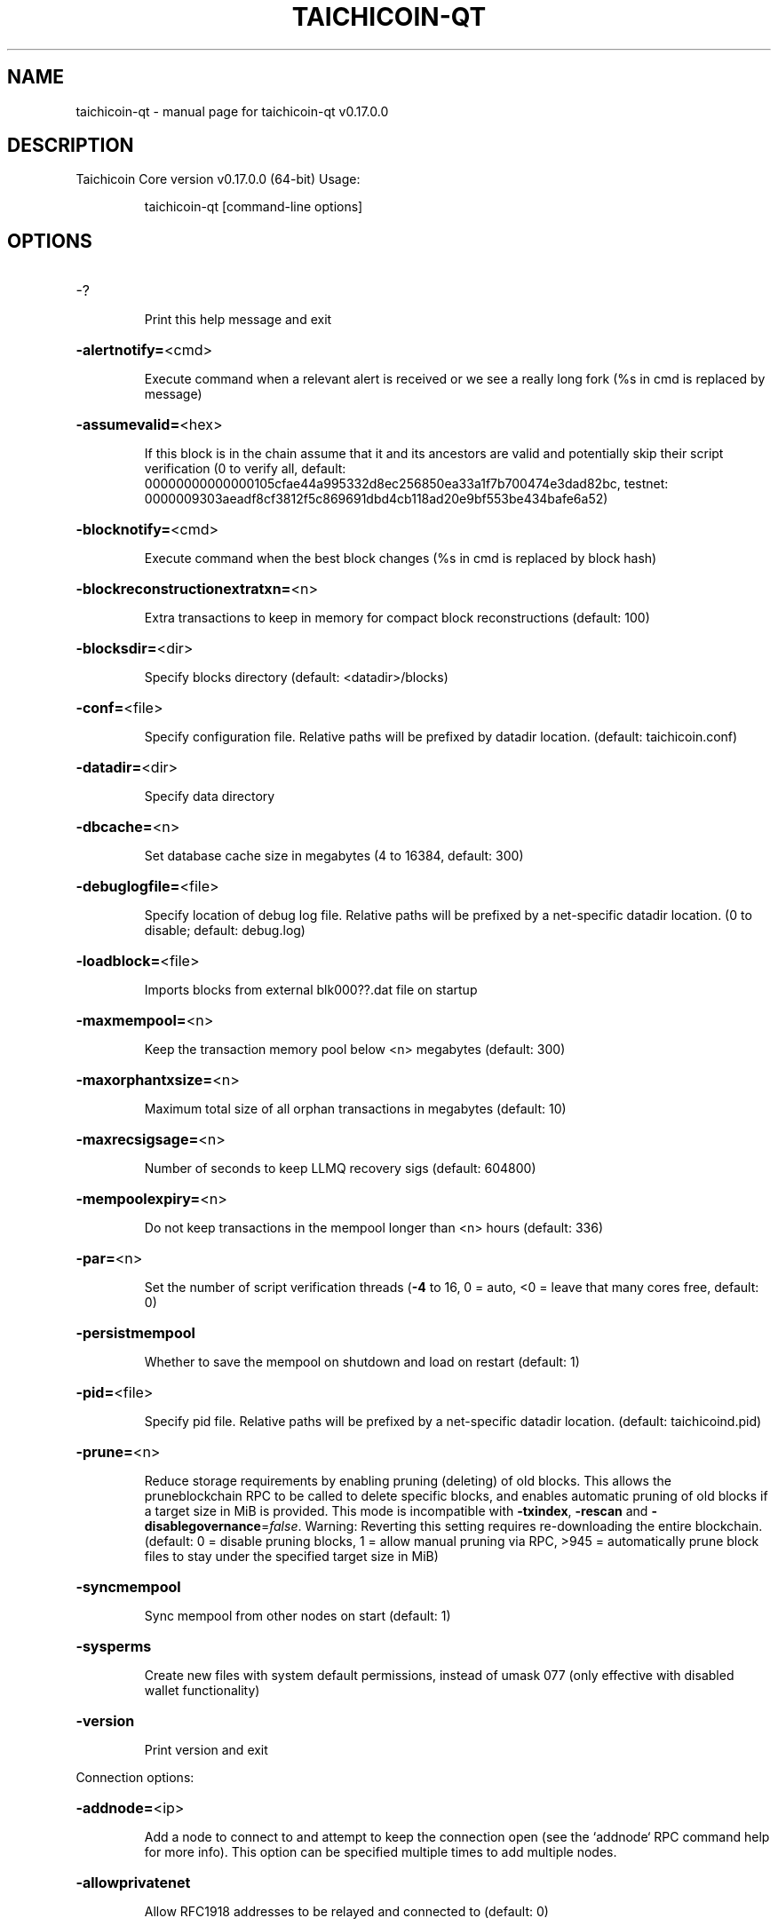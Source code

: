 .\" DO NOT MODIFY THIS FILE!  It was generated by help2man 1.48.3.
.TH TAICHICOIN-QT "1" "December 2021" "taichicoin-qt v0.17.0.0" "User Commands"
.SH NAME
taichicoin-qt \- manual page for taichicoin-qt v0.17.0.0
.SH DESCRIPTION
Taichicoin Core version v0.17.0.0 (64\-bit)
Usage:
.IP
taichicoin\-qt [command\-line options]
.SH OPTIONS
.HP
\-?
.IP
Print this help message and exit
.HP
\fB\-alertnotify=\fR<cmd>
.IP
Execute command when a relevant alert is received or we see a really
long fork (%s in cmd is replaced by message)
.HP
\fB\-assumevalid=\fR<hex>
.IP
If this block is in the chain assume that it and its ancestors are valid
and potentially skip their script verification (0 to verify all,
default:
00000000000000105cfae44a995332d8ec256850ea33a1f7b700474e3dad82bc,
testnet:
0000009303aeadf8cf3812f5c869691dbd4cb118ad20e9bf553be434bafe6a52)
.HP
\fB\-blocknotify=\fR<cmd>
.IP
Execute command when the best block changes (%s in cmd is replaced by
block hash)
.HP
\fB\-blockreconstructionextratxn=\fR<n>
.IP
Extra transactions to keep in memory for compact block reconstructions
(default: 100)
.HP
\fB\-blocksdir=\fR<dir>
.IP
Specify blocks directory (default: <datadir>/blocks)
.HP
\fB\-conf=\fR<file>
.IP
Specify configuration file. Relative paths will be prefixed by datadir
location. (default: taichicoin.conf)
.HP
\fB\-datadir=\fR<dir>
.IP
Specify data directory
.HP
\fB\-dbcache=\fR<n>
.IP
Set database cache size in megabytes (4 to 16384, default: 300)
.HP
\fB\-debuglogfile=\fR<file>
.IP
Specify location of debug log file. Relative paths will be prefixed by a
net\-specific datadir location. (0 to disable; default: debug.log)
.HP
\fB\-loadblock=\fR<file>
.IP
Imports blocks from external blk000??.dat file on startup
.HP
\fB\-maxmempool=\fR<n>
.IP
Keep the transaction memory pool below <n> megabytes (default: 300)
.HP
\fB\-maxorphantxsize=\fR<n>
.IP
Maximum total size of all orphan transactions in megabytes (default: 10)
.HP
\fB\-maxrecsigsage=\fR<n>
.IP
Number of seconds to keep LLMQ recovery sigs (default: 604800)
.HP
\fB\-mempoolexpiry=\fR<n>
.IP
Do not keep transactions in the mempool longer than <n> hours (default:
336)
.HP
\fB\-par=\fR<n>
.IP
Set the number of script verification threads (\fB\-4\fR to 16, 0 = auto, <0 =
leave that many cores free, default: 0)
.HP
\fB\-persistmempool\fR
.IP
Whether to save the mempool on shutdown and load on restart (default: 1)
.HP
\fB\-pid=\fR<file>
.IP
Specify pid file. Relative paths will be prefixed by a net\-specific
datadir location. (default: taichicoind.pid)
.HP
\fB\-prune=\fR<n>
.IP
Reduce storage requirements by enabling pruning (deleting) of old
blocks. This allows the pruneblockchain RPC to be called to
delete specific blocks, and enables automatic pruning of old
blocks if a target size in MiB is provided. This mode is
incompatible with \fB\-txindex\fR, \fB\-rescan\fR and \fB\-disablegovernance\fR=\fI\,false\/\fR.
Warning: Reverting this setting requires re\-downloading the
entire blockchain. (default: 0 = disable pruning blocks, 1 =
allow manual pruning via RPC, >945 = automatically prune block
files to stay under the specified target size in MiB)
.HP
\fB\-syncmempool\fR
.IP
Sync mempool from other nodes on start (default: 1)
.HP
\fB\-sysperms\fR
.IP
Create new files with system default permissions, instead of umask 077
(only effective with disabled wallet functionality)
.HP
\fB\-version\fR
.IP
Print version and exit
.PP
Connection options:
.HP
\fB\-addnode=\fR<ip>
.IP
Add a node to connect to and attempt to keep the connection open (see
the `addnode` RPC command help for more info). This option can be
specified multiple times to add multiple nodes.
.HP
\fB\-allowprivatenet\fR
.IP
Allow RFC1918 addresses to be relayed and connected to (default: 0)
.HP
\fB\-banscore=\fR<n>
.IP
Threshold for disconnecting misbehaving peers (default: 100)
.HP
\fB\-bantime=\fR<n>
.IP
Number of seconds to keep misbehaving peers from reconnecting (default:
86400)
.HP
\fB\-bind=\fR<addr>
.IP
Bind to given address and always listen on it. Use [host]:port notation
for IPv6
.HP
\fB\-connect=\fR<ip>
.IP
Connect only to the specified node; \fB\-connect\fR=\fI\,0\/\fR disables automatic
connections (the rules for this peer are the same as for
\fB\-addnode\fR). This option can be specified multiple times to connect
to multiple nodes.
.HP
\fB\-discover\fR
.IP
Discover own IP addresses (default: 1 when listening and no \fB\-externalip\fR
or \fB\-proxy\fR)
.HP
\fB\-dns\fR
.IP
Allow DNS lookups for \fB\-addnode\fR, \fB\-seednode\fR and \fB\-connect\fR (default: 1)
.HP
\fB\-dnsseed\fR
.IP
Query for peer addresses via DNS lookup, if low on addresses (default: 1
unless \fB\-connect\fR used)
.HP
\fB\-enablebip61\fR
.IP
Send reject messages per BIP61 (default: 1)
.HP
\fB\-externalip=\fR<ip>
.IP
Specify your own public address
.HP
\fB\-forcednsseed\fR
.IP
Always query for peer addresses via DNS lookup (default: 0)
.HP
\fB\-listen\fR
.IP
Accept connections from outside (default: 1 if no \fB\-proxy\fR or \fB\-connect\fR)
.HP
\fB\-listenonion\fR
.IP
Automatically create Tor hidden service (default: 1)
.HP
\fB\-maxconnections=\fR<n>
.IP
Maintain at most <n> connections to peers (temporary service connections
excluded) (default: 125)
.HP
\fB\-maxreceivebuffer=\fR<n>
.IP
Maximum per\-connection receive buffer, <n>*1000 bytes (default: 5000)
.HP
\fB\-maxsendbuffer=\fR<n>
.IP
Maximum per\-connection send buffer, <n>*1000 bytes (default: 1000)
.HP
\fB\-maxtimeadjustment\fR
.IP
Maximum allowed median peer time offset adjustment. Local perspective of
time may be influenced by peers forward or backward by this
amount. (default: 4200 seconds)
.HP
\fB\-maxuploadtarget=\fR<n>
.IP
Tries to keep outbound traffic under the given target (in MiB per 24h),
0 = no limit (default: 0)
.HP
\fB\-onion=\fR<ip:port>
.IP
Use separate SOCKS5 proxy to reach peers via Tor hidden services
(default: \fB\-proxy\fR)
.HP
\fB\-onlynet=\fR<net>
.IP
Make outgoing connections only through network <net> (ipv4, ipv6 or
onion). Incoming connections are not affected by this option.
This option can be specified multiple times to allow multiple
networks.
.HP
\fB\-peerbloomfilters\fR
.IP
Support filtering of blocks and transaction with bloom filters (default:
1)
.HP
\fB\-peertimeout=\fR<n>
.IP
Specify p2p connection timeout in seconds. This option determines the
amount of time a peer may be inactive before the connection to it
is dropped. (minimum: 1, default: 60)
.HP
\fB\-permitbaremultisig\fR
.IP
Relay non\-P2SH multisig (default: 1)
.HP
\fB\-port=\fR<port>
.IP
Listen for connections on <port> (default: 9999 or testnet: 19999)
.HP
\fB\-proxy=\fR<ip:port>
.IP
Connect through SOCKS5 proxy
.HP
\fB\-proxyrandomize\fR
.IP
Randomize credentials for every proxy connection. This enables Tor
stream isolation (default: 1)
.HP
\fB\-seednode=\fR<ip>
.IP
Connect to a node to retrieve peer addresses, and disconnect. This
option can be specified multiple times to connect to multiple
nodes.
.HP
\fB\-socketevents=\fR<mode>
.IP
Socket events mode, which must be one of 'select', 'poll', 'epoll' or
\&'kqueue', depending on your system (default: Linux \- 'epoll',
FreeBSD/Apple \- 'kqueue', Windows \- 'select')
.HP
\fB\-socketevents=\fR<mode>
.IP
Socket events mode, which must be one of: 'select' (default: select)
.HP
\fB\-timeout=\fR<n>
.IP
Specify connection timeout in milliseconds (minimum: 1, default: 5000)
.HP
\fB\-torcontrol=\fR<ip>:<port>
.IP
Tor control port to use if onion listening enabled (default:
127.0.0.1:9051)
.HP
\fB\-torpassword=\fR<pass>
.IP
Tor control port password (default: empty)
.HP
\fB\-upnp\fR
.IP
Use UPnP to map the listening port (default: 0)
.HP
\fB\-whitebind=\fR<addr>
.IP
Bind to given address and whitelist peers connecting to it. Use
[host]:port notation for IPv6
.HP
\fB\-whitelist=\fR<IP address or network>
.IP
Whitelist peers connecting from the given IP address (e.g. 1.2.3.4) or
CIDR notated network (e.g. 1.2.3.0/24). Can be specified multiple
times. Whitelisted peers cannot be DoS banned and their
transactions are always relayed, even if they are already in the
mempool, useful e.g. for a gateway
.PP
Indexing options:
.HP
\fB\-addressindex\fR
.IP
Maintain a full address index, used to query for the balance, txids and
unspent outputs for addresses (default: 0)
.HP
\fB\-reindex\fR
.IP
Rebuild chain state and block index from the blk*.dat files on disk
.HP
\fB\-reindex\-chainstate\fR
.IP
Rebuild chain state from the currently indexed blocks
.HP
\fB\-spentindex\fR
.IP
Maintain a full spent index, used to query the spending txid and input
index for an outpoint (default: 0)
.HP
\fB\-timestampindex\fR
.IP
Maintain a timestamp index for block hashes, used to query blocks hashes
by a range of timestamps (default: 0)
.HP
\fB\-txindex\fR
.IP
Maintain a full transaction index, used by the getrawtransaction rpc
call (default: 1)
.PP
Masternode options:
.HP
\fB\-llmq\-data\-recovery=\fR<n>
.IP
Enable automated quorum data recovery (default: 1)
.HP
\fB\-llmq\-qvvec\-sync=\fR<quorum_name>:<mode>
.IP
Defines from which LLMQ type the masternode should sync quorum
verification vectors. Can be used multiple times with different
LLMQ types. <mode>: 0 (sync always from all quorums of the type
defined by <quorum_name>), 1 (sync from all quorums of the type
defined by <quorum_name> if a member of any of the quorums)
.HP
\fB\-masternodeblsprivkey=\fR<hex>
.IP
Set the masternode BLS private key and enable the client to act as a
masternode
.HP
\fB\-platform\-user=\fR<user>
.IP
Set the username for the "platform user", a restricted user intended to
be used by Dash Platform, to the specified username.
.PP
Statsd options:
.HP
\fB\-statsenabled\fR
.IP
Publish internal stats to statsd (default: 0)
.HP
\fB\-statshost=\fR<ip>
.IP
Specify statsd host (default: 127.0.0.1)
.HP
\fB\-statshostname=\fR<ip>
.IP
Specify statsd host name (default: )
.HP
\fB\-statsns=\fR<ns>
.IP
Specify additional namespace prefix (default: )
.HP
\fB\-statsperiod=\fR<seconds>
.IP
Specify the number of seconds between periodic measurements (default:
60)
.HP
\fB\-statsport=\fR<port>
.IP
Specify statsd port (default: 8125)
.PP
Wallet options:
.HP
\fB\-createwalletbackups=\fR<n>
.IP
Number of automatic wallet backups (default: 10)
.HP
\fB\-disablewallet\fR
.IP
Do not load the wallet and disable wallet RPC calls
.HP
\fB\-instantsendnotify=\fR<cmd>
.IP
Execute command when a wallet InstantSend transaction is successfully
locked (%s in cmd is replaced by TxID)
.HP
\fB\-keypool=\fR<n>
.IP
Set key pool size to <n> (default: 1000)
.HP
\fB\-rescan=\fR<mode>
.IP
Rescan the block chain for missing wallet transactions on startup (1 =
start from wallet creation time, 2 = start from genesis block)
.HP
\fB\-salvagewallet\fR
.IP
Attempt to recover private keys from a corrupt wallet on startup
.HP
\fB\-spendzeroconfchange\fR
.IP
Spend unconfirmed change when sending transactions (default: 1)
.HP
\fB\-upgradewallet\fR
.IP
Upgrade wallet to latest format on startup
.HP
\fB\-wallet=\fR<path>
.IP
Specify wallet database path. Can be specified multiple times to load
multiple wallets. Path is interpreted relative to <walletdir> if
it is not absolute, and will be created if it does not exist (as
a directory containing a wallet.dat file and log files). For
backwards compatibility this will also accept names of existing
data files in <walletdir>.)
.HP
\fB\-walletbackupsdir=\fR<dir>
.IP
Specify full path to directory for automatic wallet backups (must exist)
.HP
\fB\-walletbroadcast\fR
.IP
Make the wallet broadcast transactions (default: 1)
.HP
\fB\-walletdir=\fR<dir>
.IP
Specify directory to hold wallets (default: <datadir>/wallets if it
exists, otherwise <datadir>)
.HP
\fB\-walletnotify=\fR<cmd>
.IP
Execute command when a wallet transaction changes (%s in cmd is replaced
by TxID)
.HP
\fB\-zapwallettxes=\fR<mode>
.IP
Delete all wallet transactions and only recover those parts of the
blockchain through \fB\-rescan\fR on startup (1 = keep tx meta data e.g.
account owner and payment request information, 2 = drop tx meta
data)
.HP
\fB\-discardfee=\fR<amt>
.IP
The fee rate (in TAICHICOIN/kB) that indicates your tolerance for discarding
change by adding it to the fee (default: 0.0001). Note: An output
is discarded if it is dust at this rate, but we will always
discard up to the dust relay fee and a discard fee above that is
limited by the fee estimate for the longest target
.HP
\fB\-fallbackfee=\fR<amt>
.IP
A fee rate (in DASH/kB) that will be used when fee estimation has
insufficient data (default: 0.00001)
.HP
\fB\-mintxfee=\fR<amt>
.IP
Fees (in TAICHICOIN/kB) smaller than this are considered zero fee for
transaction creation (default: 0.00001)
.HP
\fB\-paytxfee=\fR<amt>
.IP
Fee (in TAICHICOIN/kB) to add to transactions you send (default: 0.00)
.HP
\fB\-txconfirmtarget=\fR<n>
.IP
If paytxfee is not set, include enough fee so transactions begin
confirmation on average within n blocks (default: 6)
.HP
\fB\-hdseed=\fR<hex>
.IP
User defined seed for HD wallet (should be in hex). Only has effect
during wallet creation/first start (default: randomly generated)
.HP
\fB\-mnemonic=\fR<text>
.IP
User defined mnemonic for HD wallet (bip39). Only has effect during
wallet creation/first start (default: randomly generated)
.HP
\fB\-mnemonicpassphrase=\fR<text>
.IP
User defined mnemonic passphrase for HD wallet (BIP39). Only has effect
during wallet creation/first start (default: empty string)
.HP
\fB\-usehd\fR
.IP
Use hierarchical deterministic key generation (HD) after BIP39/BIP44.
Only has effect during wallet creation/first start (default: 0)
.HP
\fB\-keepass\fR
.IP
Use KeePass 2 integration using KeePassHttp plugin (default: 0)
.HP
\fB\-keepassid=\fR<id>
.IP
KeePassHttp id for the established association
.HP
\fB\-keepasskey=\fR<key>
.IP
KeePassHttp key for AES encrypted communication with KeePass
.HP
\fB\-keepassname=\fR<name>
.IP
Name to construct url for KeePass entry that stores the wallet
passphrase
.HP
\fB\-keepassport=\fR<port>
.IP
Connect to KeePassHttp on port <port> (default: 19455)
.HP
\fB\-coinjoinamount=\fR<n>
.IP
Target CoinJoin balance (2\-21000000, default: 1000)
.HP
\fB\-coinjoinautostart\fR
.IP
Start CoinJoin automatically (0\-1, default: 0)
.HP
\fB\-coinjoindenomsgoal=\fR<n>
.IP
Try to create at least N inputs of each denominated amount (10\-100000,
default: 50)
.HP
\fB\-coinjoindenomshardcap=\fR<n>
.IP
Create up to N inputs of each denominated amount (10\-100000, default:
300)
.HP
\fB\-coinjoinmultisession\fR
.IP
Enable multiple CoinJoin mixing sessions per block, experimental (0\-1,
default: 0)
.HP
\fB\-coinjoinrounds=\fR<n>
.IP
Use N separate masternodes for each denominated input to mix funds
(2\-16, default: 4)
.HP
\fB\-coinjoinsessions=\fR<n>
.IP
Use N separate smartnodes in parallel to mix funds (1\-10, default: 4)
.HP
\fB\-enablecoinjoin\fR
.IP
Enable use of CoinJoin for funds stored in this wallet (0\-1, default: 0)
.PP
ZeroMQ notification options:
.HP
\fB\-zmqpubhashblock=\fR<address>
.IP
Enable publish hash block in <address>
.HP
\fB\-zmqpubhashgovernanceobject=\fR<address>
.IP
Enable publish hash of governance objects (like proposals) in <address>
.HP
\fB\-zmqpubhashgovernancevote=\fR<address>
.IP
Enable publish hash of governance votes in <address>
.HP
\fB\-zmqpubhashinstantsenddoublespend=\fR<address>
.IP
Enable publish transaction hashes of attempted InstantSend double spend
in <address>
.HP
\fB\-zmqpubhashrecoveredsig=\fR<address>
.IP
Enable publish message hash of recovered signatures (recovered by LLMQs)
in <address>
.HP
\fB\-zmqpubhashtx=\fR<address>
.IP
Enable publish hash transaction in <address>
.HP
\fB\-zmqpubhashtxlock=\fR<address>
.IP
Enable publish hash transaction (locked via InstantSend) in <address>
.HP
\fB\-zmqpubrawblock=\fR<address>
.IP
Enable publish raw block in <address>
.HP
\fB\-zmqpubrawinstantsenddoublespend=\fR<address>
.IP
Enable publish raw transactions of attempted InstantSend double spend in
<address>
.HP
\fB\-zmqpubrawrecoveredsig=\fR<address>
.IP
Enable publish raw recovered signatures (recovered by LLMQs) in
<address>
.HP
\fB\-zmqpubrawtx=\fR<address>
.IP
Enable publish raw transaction in <address>
.HP
\fB\-zmqpubrawtxlock=\fR<address>
.IP
Enable publish raw transaction (locked via InstantSend) in <address>
.PP
Debugging/Testing options:
.HP
\fB\-debug=\fR<category>
.IP
Output debugging information (default: 0, supplying <category> is
optional). If <category> is not supplied or if <category> = 1,
output all debugging information. <category> can be: net, tor,
mempool, http, bench, zmq, db, rpc, estimatefee, addrman,
selectcoins, reindex, cmpctblock, rand, prune, proxy, mempoolrej,
libevent, coindb, qt, leveldb, chainlocks, gobject, instantsend,
keepass, llmq, llmq\-dkg, llmq\-sigs, mnpayments, mnsync, coinjoin,
spork, netconn.
.HP
\fB\-debugexclude=\fR<category>
.IP
Exclude debugging information for a category. Can be used in conjunction
with \fB\-debug\fR=\fI\,1\/\fR to output debug logs for all categories except one
or more specified categories.
.HP
\fB\-disablegovernance\fR
.IP
Disable governance validation (0\-1, default: 0)
.HP
\fB\-help\-debug\fR
.IP
Show all debugging options (usage: \fB\-\-help\fR \fB\-help\-debug\fR)
.HP
\fB\-highsubsidyblocks=\fR<n>
.IP
The number of blocks with a higher than normal subsidy to mine at the
start of a devnet (default: 0)
.HP
\fB\-highsubsidyfactor=\fR<n>
.IP
The factor to multiply the normal block subsidy by while in the
highsubsidyblocks window of a devnet (default: 1)
.HP
\fB\-llmqchainlocks=\fR<quorum name>
.IP
Override the default LLMQ type used for ChainLocks on a devnet. Allows
using ChainLocks with smaller LLMQs. (default: llmq_50_60)
.HP
\fB\-llmqdevnetparams=\fR<size:threshold>
.IP
Override the default LLMQ size for the LLMQ_DEVNET quorum (default:
10:6)
.HP
\fB\-llmqinstantsend=\fR<quorum name>
.IP
Override the default LLMQ type used for InstantSend on a devnet. Allows
using InstantSend with smaller LLMQs. (default: llmq_50_60)
.HP
\fB\-llmqtestparams=\fR<size:threshold>
.IP
Override the default LLMQ size for the LLMQ_TEST quorum (default: 3:2)
.HP
\fB\-logips\fR
.IP
Include IP addresses in debug output (default: 0)
.HP
\fB\-logtimestamps\fR
.IP
Prepend debug output with timestamp (default: 1)
.HP
\fB\-maxtxfee=\fR<amt>
.IP
Maximum total fees (in DASH) to use in a single wallet transaction or
raw transaction; setting this too low may abort large
transactions (default: 0.10)
.HP
\fB\-minimumdifficultyblocks=\fR<n>
.IP
The number of blocks that can be mined with the minimum difficulty at
the start of a devnet (default: 0)
.HP
\fB\-minsporkkeys=\fR<n>
.IP
Overrides minimum spork signers to change spork value. Only useful for
regtest and devnet. Using this on mainnet or testnet will ban
you.
.HP
\fB\-printtoconsole\fR
.IP
Send trace/debug info to console instead of debug.log file
.HP
\fB\-shrinkdebugfile\fR
.IP
Shrink debug.log file on client startup (default: 1 when no \fB\-debug\fR)
.HP
\fB\-sporkaddr=\fR<dashaddress>
.IP
Override spork address. Only useful for regtest and devnet. Using this
on mainnet or testnet will ban you.
.HP
\fB\-sporkkey=\fR<privatekey>
.IP
Set the private key to be used for signing spork messages.
.HP
\fB\-uacomment=\fR<cmt>
.IP
Append comment to the user agent string
.PP
Chain selection options:
.HP
\fB\-devnet=\fR<name>
.IP
Use devnet chain with provided name
.HP
\fB\-testnet\fR
.IP
Use the test chain
.PP
Node relay options:
.HP
\fB\-bytespersigop\fR
.IP
Minimum bytes per sigop in transactions we relay and mine (default: 20)
.HP
\fB\-datacarrier\fR
.IP
Relay and mine data carrier transactions (default: 1)
.HP
\fB\-datacarriersize\fR
.IP
Maximum size of data in data carrier transactions we relay and mine
(default: 83)
.HP
\fB\-minrelaytxfee=\fR<amt>
.IP
Fees (in TAICHICOIN/kB) smaller than this are considered zero fee for
relaying, mining and transaction creation (default: 0.00001)
.HP
\fB\-whitelistforcerelay\fR
.IP
Force relay of transactions from whitelisted peers even if they violate
local relay policy (default: 1)
.HP
\fB\-whitelistrelay\fR
.IP
Accept relayed transactions received from whitelisted peers even when
not relaying transactions (default: 1)
.PP
Block creation options:
.HP
\fB\-blockmaxsize=\fR<n>
.IP
Set maximum block size in bytes (default: 2000000)
.HP
\fB\-blockmintxfee=\fR<amt>
.IP
Set lowest fee rate (in TAICHICOIN/kB) for transactions to be included in
block creation. (default: 0.00001)
.PP
RPC server options:
.HP
\fB\-rest\fR
.IP
Accept public REST requests (default: 0)
.HP
\fB\-rpcallowip=\fR<ip>
.IP
Allow JSON\-RPC connections from specified source. Valid for <ip> are a
single IP (e.g. 1.2.3.4), a network/netmask (e.g.
1.2.3.4/255.255.255.0) or a network/CIDR (e.g. 1.2.3.4/24). This
option can be specified multiple times
.HP
\fB\-rpcauth=\fR<userpw>
.IP
Username and hashed password for JSON\-RPC connections. The field
<userpw> comes in the format: <USERNAME>:<SALT>$<HASH>. A
canonical python script is included in share/rpcuser. The client
then connects normally using the
rpcuser=<USERNAME>/rpcpassword=<PASSWORD> pair of arguments. This
option can be specified multiple times
.HP
\fB\-rpcbind=\fR<addr>[:port]
.IP
Bind to given address to listen for JSON\-RPC connections. Do not expose
the RPC server to untrusted networks such as the public internet!
This option is ignored unless \fB\-rpcallowip\fR is also passed. Port is
optional and overrides \fB\-rpcport\fR. Use [host]:port notation for
IPv6. This option can be specified multiple times (default:
127.0.0.1 and ::1 i.e., localhost, or if \fB\-rpcallowip\fR has been
specified, 0.0.0.0 and :: i.e., all addresses)
.HP
\fB\-rpccookiefile=\fR<loc>
.IP
Location of the auth cookie. Relative paths will be prefixed by a
net\-specific datadir location. (default: data dir)
.HP
\fB\-rpcpassword=\fR<pw>
.IP
Password for JSON\-RPC connections
.HP
\fB\-rpcport=\fR<port>
.IP
Listen for JSON\-RPC connections on <port> (default: 9998 or testnet:
19998)
.HP
\fB\-rpcthreads=\fR<n>
.IP
Set the number of threads to service RPC calls (default: 4)
.HP
\fB\-rpcuser=\fR<user>
.IP
Username for JSON\-RPC connections
.HP
\fB\-server\fR
.IP
Accept command line and JSON\-RPC commands
.PP
UI Options:
.HP
\fB\-choosedatadir\fR
.IP
Choose data directory on startup (default: 0)
.HP
\fB\-custom\-css\-dir\fR
.IP
Set a directory which contains custom css files. Those will be used as
stylesheets for the UI.
.HP
\fB\-font\-family\fR
.IP
Set the font family. Possible values: SystemDefault, Montserrat.
(default: SystemDefault)
.HP
\fB\-font\-scale\fR
.IP
Set a scale factor which gets applied to the base font size. Possible
range \fB\-100\fR (smallest fonts) to 100 (largest fonts). (default: 0)
.HP
\fB\-font\-weight\-bold\fR
.IP
Set the font weight for bold texts. Possible range 0 to 8 (default: 4)
.HP
\fB\-font\-weight\-normal\fR
.IP
Set the font weight for normal texts. Possible range 0 to 8 (default: 1)
.HP
\fB\-lang=\fR<lang>
.IP
Set language, for example "de_DE" (default: system locale)
.HP
\fB\-min\fR
.IP
Start minimized
.HP
\fB\-resetguisettings\fR
.IP
Reset all settings changed in the GUI
.HP
\fB\-rootcertificates=\fR<file>
.IP
Set SSL root certificates for payment request (default: \fB\-system\-\fR)
.HP
\fB\-splash\fR
.IP
Show splash screen on startup (default: 1)
.HP
\fB\-windowtitle=\fR<name>
.IP
Sets a window title which is appended to "Dash Core \- "
.SH COPYRIGHT
Copyright (C) 2014-2021 The Dash Core developers
Copyright (C) 2009-2021 The Bitcoin Core developers

Please contribute if you find Taichicoin Core useful. Visit <https://taichicoin.org> for
further information about the software.
The source code is available from <https://github.com/Altcoin-Master/taichicoin>.

This is experimental software.
Distributed under the MIT software license, see the accompanying file COPYING
or <https://opensource.org/licenses/MIT>

This product includes software developed by the OpenSSL Project for use in the
OpenSSL Toolkit <https://www.openssl.org> and cryptographic software written by
Eric Young and UPnP software written by Thomas Bernard.
